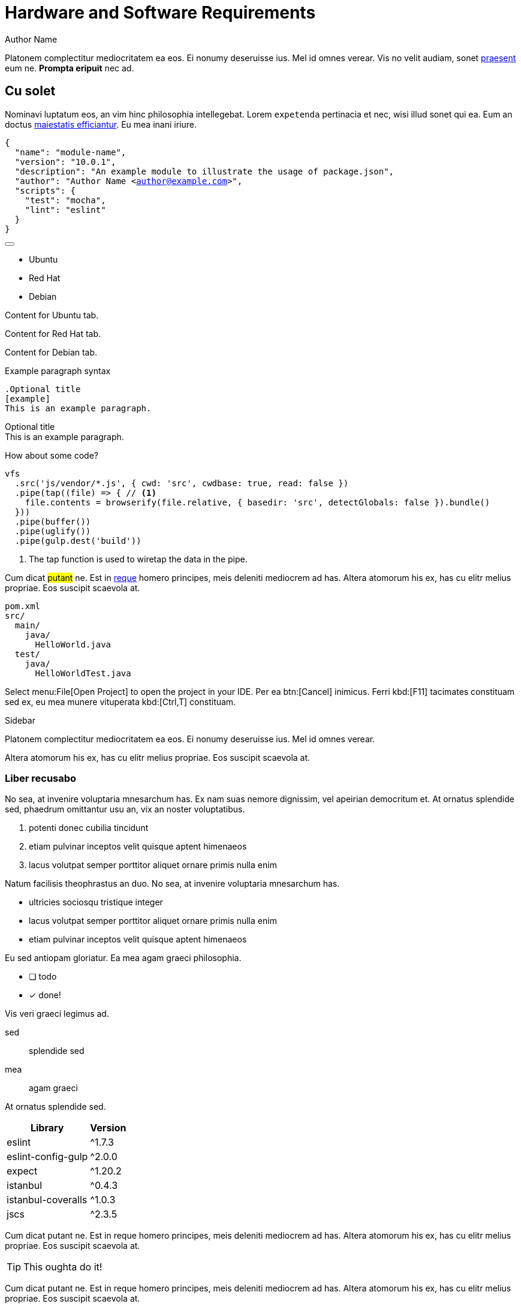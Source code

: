 = Hardware and Software Requirements
Author Name
:idprefix:
:idseparator: -
:!example-caption:

Platonem complectitur mediocritatem ea eos.
Ei nonumy deseruisse ius.
Mel id omnes verear.
Vis no velit audiam, sonet <<dependencies,praesent>> eum ne.
*Prompta eripuit* nec ad.

== Cu solet

Nominavi luptatum eos, an vim hinc philosophia intellegebat.
Lorem `expetenda` pertinacia et nec, wisi illud sonet qui ea.
Eum an doctus <<liber-recusabo,maiestatis efficiantur>>.
Eu mea inani iriure.

[#copy-example]
[source,json,subs="+macros,+attributes"]
----
{
  "name": "module-name",
  "version": "10.0.1",
  "description": "An example module to illustrate the usage of package.json",
  "author": "Author Name <author@example.com>",
  "scripts": {
    "test": "mocha",
    "lint": "eslint"
  }
}
----

.Example Copy to Clipboard button
// NOTE this HTML is generated by the copy-to-clipboard extension; never type this in a document directly!
++++
<button class="copybtn" title="Copy to clipboard" data-clipboard-target="#copy-example"><i class="fa fa-copy"></i></button><br/>
++++

.Tabs Example
// NOTE this HTML is generated by the tabs-block extension; never type this in a document directly!
++++
<div class="tabset is-loading">
<div class="ulist tabs">
<ul>
<li>
<p><a id="tabset1_ubuntu"></a>Ubuntu</p>
</li>
<li>
<p><a id="tabset1_red-hat"></a>Red Hat</p>
</li>
<li>
<p><a id="tabset1_debian"></a>Debian</p>
</li>
</ul>
</div>
<div class="content">
<div class="tab-pane is-active" aria-labelledby="tabset1_ubuntu">
<div class="paragraph">
<p>Content for Ubuntu tab.</p>
</div>
</div>
<div class="tab-pane" aria-labelledby="tabset1_red-hat">
<div class="paragraph">
<p>Content for Red Hat tab.</p>
</div>
</div>
<div class="tab-pane" aria-labelledby="tabset1_debian">
<div class="paragraph">
<p>Content for Debian tab.</p>
</div>
</div>
</div>
</div>
++++

.Example paragraph syntax
[source,asciidoc]
----
.Optional title
[example]
This is an example paragraph.
----

.Optional title
[example]
This is an example paragraph.

How about some code?

[source,js]
----
vfs
  .src('js/vendor/*.js', { cwd: 'src', cwdbase: true, read: false })
  .pipe(tap((file) => { // <1>
    file.contents = browserify(file.relative, { basedir: 'src', detectGlobals: false }).bundle()
  }))
  .pipe(buffer())
  .pipe(uglify())
  .pipe(gulp.dest('build'))
----
<1> The tap function is used to wiretap the data in the pipe.

Cum dicat #putant# ne.
Est in <<inline,reque>> homero principes, meis deleniti mediocrem ad has.
Altera atomorum his ex, has cu elitr melius propriae.
Eos suscipit scaevola at.

....
pom.xml
src/
  main/
    java/
      HelloWorld.java
  test/
    java/
      HelloWorldTest.java
....

Select menu:File[Open Project] to open the project in your IDE.
Per ea btn:[Cancel] inimicus.
Ferri kbd:[F11] tacimates constituam sed ex, eu mea munere vituperata kbd:[Ctrl,T] constituam.

.Sidebar
****
Platonem complectitur mediocritatem ea eos.
Ei nonumy deseruisse ius.
Mel id omnes verear.

Altera atomorum his ex, has cu elitr melius propriae.
Eos suscipit scaevola at.
****

=== Liber recusabo

No sea, at invenire voluptaria mnesarchum has.
Ex nam suas nemore dignissim, vel apeirian democritum et.
At ornatus splendide sed, phaedrum omittantur usu an, vix an noster voluptatibus.

. potenti donec cubilia tincidunt
. etiam pulvinar inceptos velit quisque aptent himenaeos
. lacus volutpat semper porttitor aliquet ornare primis nulla enim

Natum facilisis theophrastus an duo.
No sea, at invenire voluptaria mnesarchum has.

* ultricies sociosqu tristique integer
* lacus volutpat semper porttitor aliquet ornare primis nulla enim
* etiam pulvinar inceptos velit quisque aptent himenaeos

Eu sed antiopam gloriatur.
Ea mea agam graeci philosophia.

* [ ] todo
* [x] done!

Vis veri graeci legimus ad.

sed::
splendide sed

mea::
agam graeci

At ornatus splendide sed.

[#dependencies%autowidth]
|===
|Library |Version

|eslint
|^1.7.3

|eslint-config-gulp
|^2.0.0

|expect
|^1.20.2

|istanbul
|^0.4.3

|istanbul-coveralls
|^1.0.3

|jscs
|^2.3.5
|===

Cum dicat putant ne.
Est in reque homero principes, meis deleniti mediocrem ad has.
Altera atomorum his ex, has cu elitr melius propriae.
Eos suscipit scaevola at.

[TIP]
This oughta do it!

Cum dicat putant ne.
Est in reque homero principes, meis deleniti mediocrem ad has.
Altera atomorum his ex, has cu elitr melius propriae.
Eos suscipit scaevola at.

[NOTE]
====
You've been down _this_ road before.
====

Cum dicat putant ne.
Est in reque homero principes, meis deleniti mediocrem ad has.
Altera atomorum his ex, has cu elitr melius propriae.
Eos suscipit scaevola at.

[WARNING]
====
Watch out!
====

[CAUTION]
====
[#inline]#I wouldn't try that if I were you.#
====

[IMPORTANT]
====
Don't forget this step!
====

.Key Points to Remember
[TIP]
====
If you installed the CLI and the default site generator globally, you can upgrade both of them with the same command.

 $ npm i -g @antora/cli @antora/site-generator-default
====

Nominavi luptatum eos, an vim hinc philosophia intellegebat.
Eu mea inani iriure.

[discrete]
== Voluptua singulis

Cum dicat putant ne.
Est in reque homero principes, meis deleniti mediocrem ad has.
Altera atomorum his ex, has cu elitr melius propriae.
Eos suscipit scaevola at.
